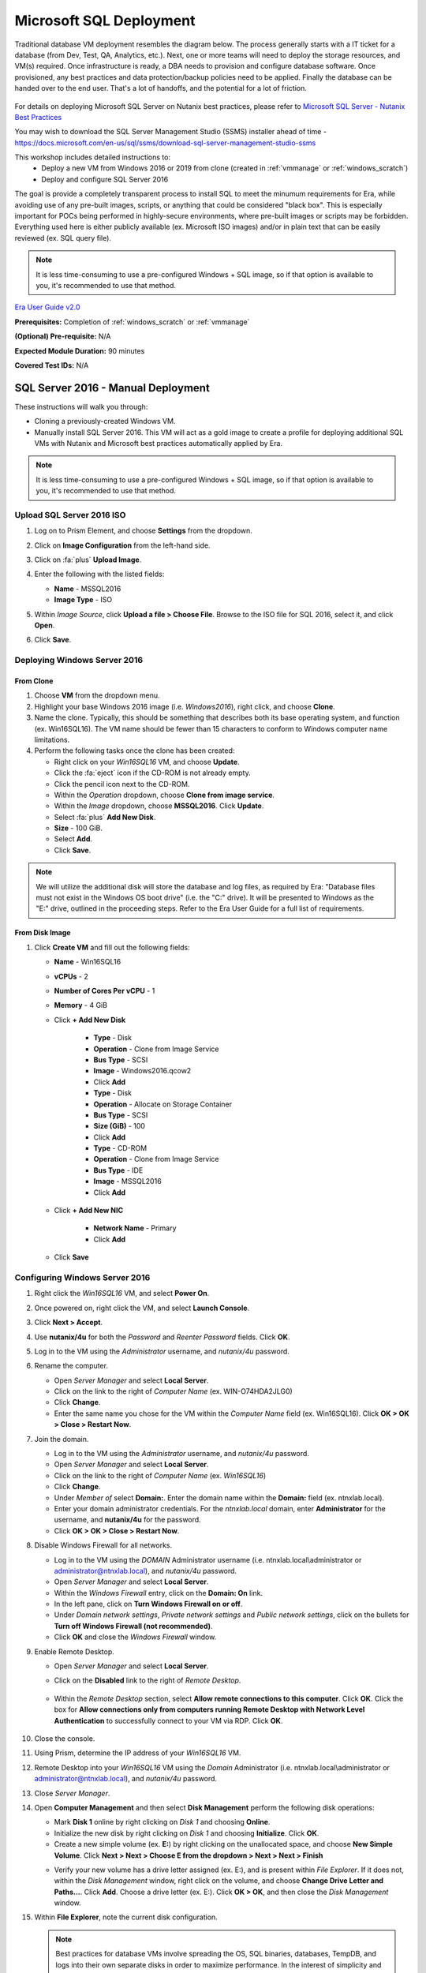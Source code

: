 .. _mssql_deploy:

------------------------
Microsoft SQL Deployment
------------------------

Traditional database VM deployment resembles the diagram below. The process generally starts with a IT ticket for a database (from Dev, Test, QA, Analytics, etc.). Next, one or more teams will need to deploy the storage resources, and VM(s) required. Once infrastructure is ready, a DBA needs to provision and configure database software. Once provisioned, any best practices and data protection/backup policies need to be applied. Finally the database can be handed over to the end user. That's a lot of handoffs, and the potential for a lot of friction.

.. figure:: images/0.png

For details on deploying Microsoft SQL Server on Nutanix best practices, please refer to `Microsoft SQL Server - Nutanix Best Practices <https://nutanixinc.sharepoint.com/sites/solutions/Solutions%20and%20GSO%20Document%20Library/BP-2015-Microsoft-SQL-Server.pdf>`_

You may wish to download the SQL Server Management Studio (SSMS) installer ahead of time - https://docs.microsoft.com/en-us/sql/ssms/download-sql-server-management-studio-ssms

This workshop includes detailed instructions to:
   - Deploy a new VM from Windows 2016 or 2019 from clone (created in :ref:`vmmanage` or :ref:`windows_scratch`)
   - Deploy and configure SQL Server 2016

The goal is provide a completely transparent process to install SQL to meet the minumum requirements for Era, while avoiding use of any pre-built images, scripts, or anything that could be considered "black box". This is especially important for POCs being performed in highly-secure environments, where pre-built images or scripts may be forbidden. Everything used here is either publicly available (ex. Microsoft ISO images) and/or in plain text that can be easily reviewed (ex. SQL query file).

.. note::

   It is less time-consuming to use a pre-configured Windows + SQL image, so if that option is available to you, it's recommended to use that method.

`Era User Guide v2.0 <https://portal.nutanix.com/page/documents/details?targetId=Nutanix-Era-User-Guide-v2_0:Nutanix-Era-User-Guide-v2_0>`_

**Prerequisites:** Completion of :ref:`windows_scratch` or :ref:`vmmanage`

**(Optional) Pre-requisite:** N/A

**Expected Module Duration:** 90 minutes

**Covered Test IDs:** N/A

SQL Server 2016 - Manual Deployment
+++++++++++++++++++++++++++++++++++

These instructions will walk you through:

- Cloning a previously-created Windows VM.

- Manually install SQL Server 2016. This VM will act as a gold image to create a profile for deploying additional SQL VMs with Nutanix and Microsoft best practices automatically applied by Era.

.. note::

   It is less time-consuming to use a pre-configured Windows + SQL image, so if that option is available to you, it's recommended to use that method.

Upload SQL Server 2016 ISO
..........................

#. Log on to Prism Element, and choose **Settings** from the dropdown.

#. Click on **Image Configuration** from the left-hand side.

#. Click on :fa:`plus` **Upload Image**.

#. Enter the following with the listed fields:

   - **Name** - MSSQL2016

   - **Image Type** - ISO

#. Within *Image Source*, click **Upload a file > Choose File**. Browse to the ISO file for SQL 2016, select it, and click **Open**.

#. Click **Save**.

   .. figure:: images/1.png

Deploying Windows Server 2016
.............................

From Clone
**********

#. Choose **VM** from the dropdown menu.

#. Highlight your base Windows 2016 image (i.e. *Windows2016*), right click, and choose **Clone**.

#. Name the clone. Typically, this should be something that describes both its base operating system, and function (ex. Win16SQL16). The VM name should be fewer than 15 characters to conform to Windows computer name limitations.

#. Perform the following tasks once the clone has been created:

   - Right click on your *Win16SQL16* VM, and choose **Update**.

   - Click the :fa:`eject` icon if the CD-ROM is not already empty.

   - Click the pencil icon next to the CD-ROM.

   - Within the *Operation* dropdown, choose **Clone from image service**.

   - Within the *Image* dropdown, choose **MSSQL2016**. Click **Update**.

   - Select :fa:`plus` **Add New Disk**.

   - **Size** - 100 GiB.

   - Select **Add**.

   - Click **Save**.

.. note::

   We will utilize the additional disk will store the database and log files, as required by Era: "Database files must not exist in the Windows OS boot drive" (i.e. the "C:" drive). It will be presented to Windows as the "E:" drive, outlined in the proceeding steps. Refer to the Era User Guide for a full list of requirements.

From Disk Image
***************

#. Click **Create VM** and fill out the following fields:

   - **Name** - Win16SQL16
   - **vCPUs** - 2
   - **Number of Cores Per vCPU** - 1
   - **Memory** - 4 GiB
   - Click **+ Add New Disk**

      - **Type** - Disk
      - **Operation** - Clone from Image Service
      - **Bus Type** - SCSI
      - **Image** - Windows2016.qcow2
      - Click **Add**

      - **Type** - Disk
      - **Operation** - Allocate on Storage Container
      - **Bus Type** - SCSI
      - **Size (GiB)** - 100
      - Click **Add**

      - **Type** - CD-ROM
      - **Operation** - Clone from Image Service
      - **Bus Type** - IDE
      - **Image** - MSSQL2016
      - Click **Add**

   - Click **+ Add New NIC**

      - **Network Name** - Primary
      - Click **Add**

   - Click **Save**

Configuring Windows Server 2016
...............................

#. Right click the *Win16SQL16* VM, and select **Power On**.

#. Once powered on, right click the VM, and select **Launch Console**.

#. Click **Next > Accept**.

#. Use **nutanix/4u** for both the *Password* and *Reenter Password* fields. Click **OK**.

#. Log in to the VM using the *Administrator* username, and *nutanix/4u* password.

#. Rename the computer.

   - Open *Server Manager* and select **Local Server**.

   - Click on the link to the right of *Computer Name* (ex. WIN-O74HDA2JLG0)

   - Click **Change**.

   - Enter the same name you chose for the VM within the *Computer Name* field (ex. Win16SQL16). Click **OK > OK > Close > Restart Now**.

#. Join the domain.

   - Log in to the VM using the *Administrator* username, and *nutanix/4u* password.

   - Open *Server Manager* and select **Local Server**.

   - Click on the link to the right of *Computer Name* (ex. `Win16SQL16`)

   - Click **Change**.

   - Under *Member of* select **Domain:**. Enter the domain name within the **Domain:** field (ex. ntnxlab.local).

   - Enter your domain administrator credentials. For the *ntnxlab.local* domain, enter **Administrator** for the username, and **nutanix/4u** for the password.

   - Click **OK > OK > Close > Restart Now**.

#. Disable Windows Firewall for all networks.

   - Log in to the VM using the *DOMAIN* Administrator username (i.e. ntnxlab.local\\administrator or administrator@ntnxlab.local), and *nutanix/4u* password.

   - Open *Server Manager* and select **Local Server**.

   - Within the *Windows Firewall* entry, click on the **Domain: On** link.

   - In the left pane, click on **Turn Windows Firewall on or off**.

   - Under *Domain network settings*, *Private network settings* and *Public network settings*, click on the bullets for **Turn off Windows Firewall (not recommended)**.

   - Click **OK** and close the *Windows Firewall* window.

#. Enable Remote Desktop.

   - Open *Server Manager* and select **Local Server**.

   - Click on the **Disabled** link to the right of *Remote Desktop*.

      .. figure:: images/3.png

   - Within the *Remote Desktop* section, select **Allow remote connections to this computer**. Click **OK**. Click the box for **Allow connections only from computers running Remote Desktop with Network Level Authentication** to successfully connect to your VM via RDP. Click **OK**.

      .. figure:: images/3b.png

#. Close the console.

#. Using Prism, determine the IP address of your *Win16SQL16* VM.

#. Remote Desktop into your *Win16SQL16* VM using the *Domain* Administrator (i.e. ntnxlab.local\\administrator or administrator@ntnxlab.local), and *nutanix/4u* password.

#. Close *Server Manager*.

#. Open **Computer Management** and then select **Disk Management** perform the following disk operations:

   - Mark **Disk 1** online by right clicking on *Disk 1* and choosing **Online**.

   - Initialize the new disk by right clicking on *Disk 1* and choosing **Initialize**. Click **OK**.

   - Create a new simple volume (ex. **E:**) by right clicking on the unallocated space, and choose **New Simple Volume**. Click **Next > Next > Choose E from the dropdown > Next > Next > Finish**

   .. raw:: html

      <video controls src="_static/video/diskoperations3.mp4"></video>

   - Verify your new volume has a drive letter assigned (ex. E:), and is present within *File Explorer*. If it does not, within the *Disk Management* window, right click on the volume, and choose **Change Drive Letter and Paths...**. Click **Add**. Choose a drive letter (ex. E:). Click **OK > OK**, and then close the *Disk Management* window.

#. Within **File Explorer**, note the current disk configuration.

   .. note::

      Best practices for database VMs involve spreading the OS, SQL binaries, databases, TempDB, and logs into their own separate disks in order to maximize performance. In the interest of simplicity and brevity, we are not following all of these recommendations in this workshop, only the minimum necessary to meet Era's requirements to proceed.

      For complete details for running SQL Server on Nutanix (including guidance around NUMA, hyperthreading, SQL Server configuration settings, and more), see the `Nutanix Microsoft SQL Server Best Practices Guide <https://portal.nutanix.com/#/page/solutions/details?targetId=BP-2015-Microsoft-SQL-Server:BP-2015-Microsoft-SQL-Server>`_.

Deploy and configure Windows Server 2019 from clone
...................................................

This process is almost exactly the same as on Windows 2016, with one notable difference to be aware of:

- Disable Windows Firewall for all networks.

   - Log in to the VM using the *DOMAIN* Administrator username (i.e. ntnxlab.local\\administrator or administrator@ntnxlab.local), and *nutanix/4u* password.

   - Open *Server Manager* and select **Local Server**.

   - Within the *Windows Firewall* entry, click on the **Domain: On** link.

   - Click on **Domain Network**. Under *Windows Defender Firewall* move the selector to **Off**. Click :fa:`arrow-left`

   - Repeat the same process for *Private* and *Public* networks.

   - Close the *Windows Security* window.

SQL Server 2016 Installation (Windows 2016)
...........................................

#. Remote Desktop into your *Win16SQL16* VM using the *DOMAIN* Administrator (i.e. ntnxlab.local\\administrator or administrator@ntnxlab.local), and *nutanix/4u* password.

#. Download `this <https://github.com/nutanixworkshops/EraWithMSSQL/raw/master/deploy_mssql_era/FiestaDB-MSSQL.sql>`_ file to the desktop of your *Win16SQL16* VM. We will be using this file in proceeding steps to populate the database we create with data. Recommend using Chrome as the browser, as it allows you to **right click > Save As...**, whereas Internet Explorer does not. Choose **All Files** in the file type dropdown, otherwise you may inadvertantly save the file as *.txt* instead of *.sql*, preventing you from running it as a script from within *SQL Server Management Tools*.

#. Open **File Explorer** and double-click on the CD-ROM drive letter containing the SQL 2016 ISO, or open the CD-ROM drive, and double-click on **SETUP.EXE**. This will begin the SQL 2016 installation.

#. Click on **Installation > New SQL Server stand-alone installation or add features to an existing installation**.

#. Click **Next** on the *Product Key* page to use the *Evaluation* edition.

#. Click the **I accept the license terms.** check box on the *License Terms* page, and click **Next**.

#. Click **Next** on the *Microsoft Update* page.

#. Click the **Database Engine Services** box within the *Instance Features* section on the *Feature Selection* page, and click **Next**.

#. Click **Next** on the *Instance Configuration* page.

#. Click **Next** on the *Server Configuration* page.

#. Click **Add Current User** within the *Specify SQL Server administrators* of the *Database Engine Configuration* page, and click **Next**.

#. Click **Install** on the *Ready to Install* page.

The installation process should take approximately 5 minutes.

#. Click **Close** on the *Complete* page.

#. Install SQL Server Management Tools by clicking on **Install SQL Server Management Tools** within the *SQL Server Installation Center* window, if you haven't already downloaded it. This will redirect you to the Microsoft website to download the latest version.

#. Click **Install**. This process will take approximately 5-10 minutes. While you are waiting, you can proceed to the next step.

#. Open **File Explorer > This PC**. Click on your additional drive letter (ex. E:\), and create two folders: **databases** and **logs**.

#. Wait until the *SQL Server Management Tools* install is complete, then click **Restart**.

#. Remote Desktop into your *Win16SQL16* VM using the *DOMAIN* Administrator (i.e. ntnxlab.local\\administrator or administrator@ntnxlab.local), and *nutanix/4u* password.

#. Launch **SQL Server Management Studio**.

#. Click **Connect**.

#. Verify the database server is available, with only system databases provisioned.

   .. figure:: images/4.png

#. Create a new SQL database by performing the following:

   - Right click on **Databases** and choose **New Database**.

   - Enter **Fiesta** in the *Database name* field.

   - Scroll to the right, and select :fa:`ellipsis-h` within the *Path* section for the *Fiesta* entry. Browse to the *databases* directory within the secondary drive (ex. E:\). Click **OK**.

   - Scroll to the right, and select :fa:`ellipsis-h` within the *Path* section for the *FiestaDB_log* entry. Browse to the *logs* directory within the secondary drive (ex. E:\). Click **OK**.

   .. figure:: images/5.png

   - Click **OK**.

#. Close the Remote Desktop session.

*You have now successfully install Microsoft SQL Server. We will utilize this in proceeding modules with Era.*
